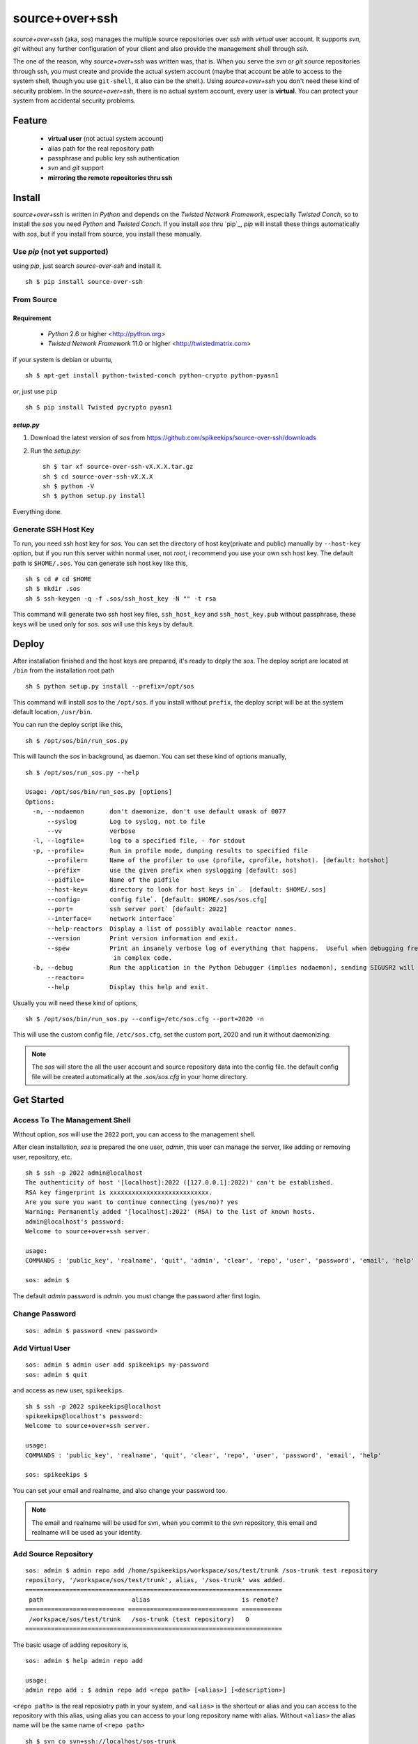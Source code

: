 ##################################################
source+over+ssh
##################################################

`source+over+ssh` (aka, `sos`) manages the multiple source repositories over `ssh`
with *virtual* user account. It supports `svn`, `git` without any further
configuration of your client and also provide the management shell through
`ssh`.

The one of the reason, why `source+over+ssh` was written was, that is. When you
serve the `svn` or `git` source repositories through ssh, you must create and
provide the actual system account (maybe that account be able to access to the
system shell, though you use ``git-shell``, it also can be the shell.). Using
`source+over+ssh` you don't need these kind of security problem. In the
`source+over+ssh`, there is no actual system account, every user is **virtual**.
You can protect your system from accidental security problems.


Feature
##################################################

 - **virtual user** (not actual system account)
 - alias path for the real repository path
 - passphrase and public key ssh authentication
 - `svn` and `git` support
 - **mirroring the remote repositories thru ssh**


Install
##################################################

`source+over+ssh` is written in `Python` and depends on the `Twisted Network
Framework`, especially `Twisted Conch`, so to install the `sos` you need
`Python` and `Twisted Conch`. If you install `sos` thru `pip`_, `pip` will
install these things automatically with `sos`, but if you install from source,
you install these manually.


Use `pip` (**not yet supported**)
==================================================

using `pip`, just search `source-over-ssh` and install it. ::

    sh $ pip install source-over-ssh


From Source
==================================================

Requirement
--------------------------------------------------

 - `Python` 2.6 or higher <http://python.org>
 - `Twisted Network Framework` 11.0 or higher <http://twistedmatrix.com>

if your system is debian or ubuntu, ::

    sh $ apt-get install python-twisted-conch python-crypto python-pyasn1

or, just use ``pip`` ::

    sh $ pip install Twisted pycrypto pyasn1


`setup.py`
--------------------------------------------------

#. Download the latest version of `sos` from https://github.com/spikeekips/source-over-ssh/downloads
#. Run the `setup.py`::

    sh $ tar xf source-over-ssh-vX.X.X.tar.gz
    sh $ cd source-over-ssh-vX.X.X
    sh $ python -V
    sh $ python setup.py install

Everything done.


Generate SSH Host Key
==================================================

To run, you need ssh host key for `sos`. You can set the directory of host
key(private and public) manually by ``--host-key`` option, but if you run this
server within normal user, not `root`, i recommend you use your own ssh host
key. The default path is ``$HOME/.sos``. You can generate ssh host key like this,

::

    sh $ cd # cd $HOME
    sh $ mkdir .sos
    sh $ ssh-keygen -q -f .sos/ssh_host_key -N "" -t rsa

This command will generate two ssh host key files, ``ssh_host_key`` and
``ssh_host_key.pub`` without passphrase, these keys will be used only for `sos`.
`sos` will use this keys by default.


Deploy
##################################################

After installation finished and the host keys are prepared, it's ready to deply
the `sos`. The deploy script are located at ``/bin`` from the installation root
path ::

    sh $ python setup.py install --prefix=/opt/sos

This command will install `sos` to the ``/opt/sos``. if you install without
``prefix``, the deploy script will be at the system default location, ``/usr/bin``.

You can run the deploy script like this, ::

    sh $ /opt/sos/bin/run_sos.py

This will launch the `sos` in background, as daemon. You can set these kind of
options manually, ::

    sh $ /opt/sos/run_sos.py --help

    Usage: /opt/sos/bin/run_sos.py [options]
    Options:
      -n, --nodaemon       don't daemonize, don't use default umask of 0077
          --syslog         Log to syslog, not to file
          --vv             verbose
      -l, --logfile=       log to a specified file, - for stdout
      -p, --profile=       Run in profile mode, dumping results to specified file
          --profiler=      Name of the profiler to use (profile, cprofile, hotshot). [default: hotshot]
          --prefix=        use the given prefix when syslogging [default: sos]
          --pidfile=       Name of the pidfile
          --host-key=      directory to look for host keys in`.  [default: $HOME/.sos]
          --config=        config file`. [default: $HOME/.sos/sos.cfg]
          --port=          ssh server port` [default: 2022]
          --interface=     network interface`
          --help-reactors  Display a list of possibly available reactor names.
          --version        Print version information and exit.
          --spew           Print an insanely verbose log of everything that happens.  Useful when debugging freezes or locks
                            in complex code.
      -b, --debug          Run the application in the Python Debugger (implies nodaemon), sending SIGUSR2 will drop into debugger
          --reactor=
          --help           Display this help and exit.

Usually you will need these kind of options, ::

    sh $ /opt/sos/bin/run_sos.py --config=/etc/sos.cfg --port=2020 -n

This will use the custom config file, ``/etc/sos.cfg``, set the custom port, 2020
and run it without daemonizing.

.. note ::
    The `sos` will store the all the user account and source repository data
    into the config file. the default config file will be created automatically
    at the `.sos/sos.cfg` in your home directory.


Get Started
##################################################

Access To The Management Shell
==================================================

Without option, `sos` will use the ``2022`` port, you can access to the management
shell.

After clean installation, `sos` is prepared the one user, `admin`, this user can
manage the server, like adding or removing user, repository, etc. ::

    sh $ ssh -p 2022 admin@localhost
    The authenticity of host '[localhost]:2022 ([127.0.0.1]:2022)' can't be established.
    RSA key fingerprint is xxxxxxxxxxxxxxxxxxxxxxxxxxx.
    Are you sure you want to continue connecting (yes/no)? yes
    Warning: Permanently added '[localhost]:2022' (RSA) to the list of known hosts.
    admin@localhost's password:
    Welcome to source+over+ssh server.

    usage:
    COMMANDS : 'public_key', 'realname', 'quit', 'admin', 'clear', 'repo', 'user', 'password', 'email', 'help'

    sos: admin $

The default `admin` password is `admin`. you must change the password after
first login.

Change Password
==================================================

::

    sos: admin $ password <new password>


Add Virtual User
==================================================

::

    sos: admin $ admin user add spikeekips my-password
    sos: admin $ quit

and access as new user, ``spikeekips``. ::

    sh $ ssh -p 2022 spikeekips@localhost
    spikeekips@localhost's password:
    Welcome to source+over+ssh server.

    usage:
    COMMANDS : 'public_key', 'realname', 'quit', 'clear', 'repo', 'user', 'password', 'email', 'help'

    sos: spikeekips $

You can set your email and realname, and also change your password too.

.. note ::
   The email and realname will be used for svn, when you commit to the svn
   repository, this email and realname will be used as your identity.


Add Source Repository
==================================================

::

    sos: admin $ admin repo add /home/spikeekips/workspace/sos/test/trunk /sos-trunk test repository
    repository, '/workspace/sos/test/trunk', alias, '/sos-trunk' was added.
    ======================================================================
     path                        alias                         is remote?
    =========================== ============================== ===========
     /workspace/sos/test/trunk   /sos-trunk (test repository)   O
    ======================================================================


The basic usage of adding repository is, ::

    sos: admin $ help admin repo add

    usage:
    admin repo add : $ admin repo add <repo path> [<alias>] [<description>]

``<repo path>`` is the real reposiotry path in your system, and
``<alias>`` is the shortcut or alias and you can access to the repository with
this alias, using alias you can access to your long repository name with alias.
Without ``<alias>`` the alias name will be the same name of ``<repo path>``

::

    sh $ svn co svn+ssh://localhost/sos-trunk

This will access to the real repository, ``/workspace/sos/test/trunk``, so ``alias``
is the virtual path.


Allow Source Repository To The User
==================================================

To access to the repository by the normal user, you can allow the registered
repository to the user. ::

    sos: admin $ admin repo allow user spikeekips /sos-test
    repository, '/sos-trunk' allowed to user, 'spikeekips'

You can also disallow the user, ::

    sos: admin $ admin repo disallow user spikeekips /sos-test
    sos: admin $ admin repo user list /sos-test
    ============================================================
     no users
    ============================================================


Store Public Key For Authentication Without Passphrase
==========================================================

You can login with your ssh public key without passphrase same as decent ssh
client. you store your ssh public key(not private key) to the `sos`.

.. note ::
    If you are not familiar with ssh or creating ssh public key, see this page,
    http://www.cs.wustl.edu/~mdeters/how-to/ssh/ .

Open your ssh public key, which is usually ``.ssh/id_rsa.pub`` in your home
directory, and paste it. this is my personal public key ::

    sos: admin $ public_key view

    sos: admin $ public_key save ssh-rsa AAAAB3NzaC1yc2EAAAABIwAAAQEAxbgqxA6IQO8ieZEGQAyZuOCe+ds7LSbjjCnUBzFAyVLJZKlxv+t1JdY+
            iLi/x/Q3tBHccr7Ueiy+I38AouwOUn81UiViAU6IquNFlOMYMB/IoS5tVYEbHxoYpsZTUi/CuRNOLDfKG0avAXDSdQ9mp2ln1Ovv3pHQLeUuWni5e
            cslVC36vxpL49eLxr6uXaMnhDyyl9PbMnoudMeiyyyZVNIKK+QEonPLkxgYPk9l1baAtEAph/zDsOwHfwo0DYgt8cPwyO6nzI9BoifVYWavCQoRsG
            totf4AktTfL2AArJQc9jLLlzYsPwXK8g2QTLCHm7FED+Wm3T42Tsmn31eYGw== spikeekips@gmail.com


.. warning ::
    The upper public key was edited with new line for the example. The string
    of public key are very long, but you must enter your key **without any new
    line**.

And then, just try to connect, ::

    sh $ ssh -p2022 admin@localhost
    Enter passphrase for key '/home/spikeekips/.ssh/id_rsa':
    ...
    sos: admin $

.. note ::
    To skip asking passphrase for key, see this page,
    http://pkeck.myweb.uga.edu/ssh/


Access Your Repository
##################################################

After adding repository and allowing user, you are ready to use your source
repository.

.. note ::
    When you run `sos` as non-root user, you wil not use the default ssh port,
    22. In this case, there are some problems with `svn`, using command line svn
    client you can not set the different port other than 22 directly, so you
    need some tip, adding the followings to the ``.ssh/config`` file from your
    home directory ::

        host <server hostname or ip address>
            Hostname <server hostname or ip address>
            Port 2022

::

    sh $ svn co svn+ssh://spikeekips@localhost/sos-test sos-test
    spikeekips@localhost's password:
    A    test/..........
    ....................
    Checked out revision 20.
    Killed by signal 15.
    sh $


Add Remote Repository
##################################################

You can do mirroring the repositories in the another server, so you can provide
the one access point to access the repositories of various remote servers.

.. note ::
    At this time, `sos` just only support ssh connection to the remote server.

::

    sos: admin $ admin repo add remote <remote repo uri> <password> [<alias>] [<description>]
::

    sos: admin $ admin repo add remote svn+ssh://remoteuser@remote-server/svn-repository this-is-password /remote-svn
    remote repository, 'svn+ssh://remoteuser@remote-server/svn-repository', alias, '/remote-svn' was added.

    =====================================================================================
     path                                                 alias           is remote?
    ==================================================== =============== ================
     svn+ssh://remoteuser@remote-server/svn-repository    /remote-svn      O
    ---------------------------------------------------- --------------- ----------------
     ....
    =====================================================================================

You added successfully the repository of the remote server, `remote-server` and
the remote user `remoteuser` with `password`. After adding, you can check the
connectivity using `admin repo check` command,

::

    sos: admin $ admin repo check <alias>

::

    sos: admin $ admin repo check /remote-svn
    remote repository, '/remote-svn'('svn+ssh://remoteuser@remote-server/svn-repository') is accessible.

If the remote server is not valid, it will show the error messages.

To access this remote repository, follow the same way of local repository. ::

    sh $ svn co svn+ssh://localhost/remote-svn


TODO
##################################################

 * mirroring remote repository

Get Help
##################################################

 * GitHub https://github.com/spikeekips/source-over-ssh/issues .



